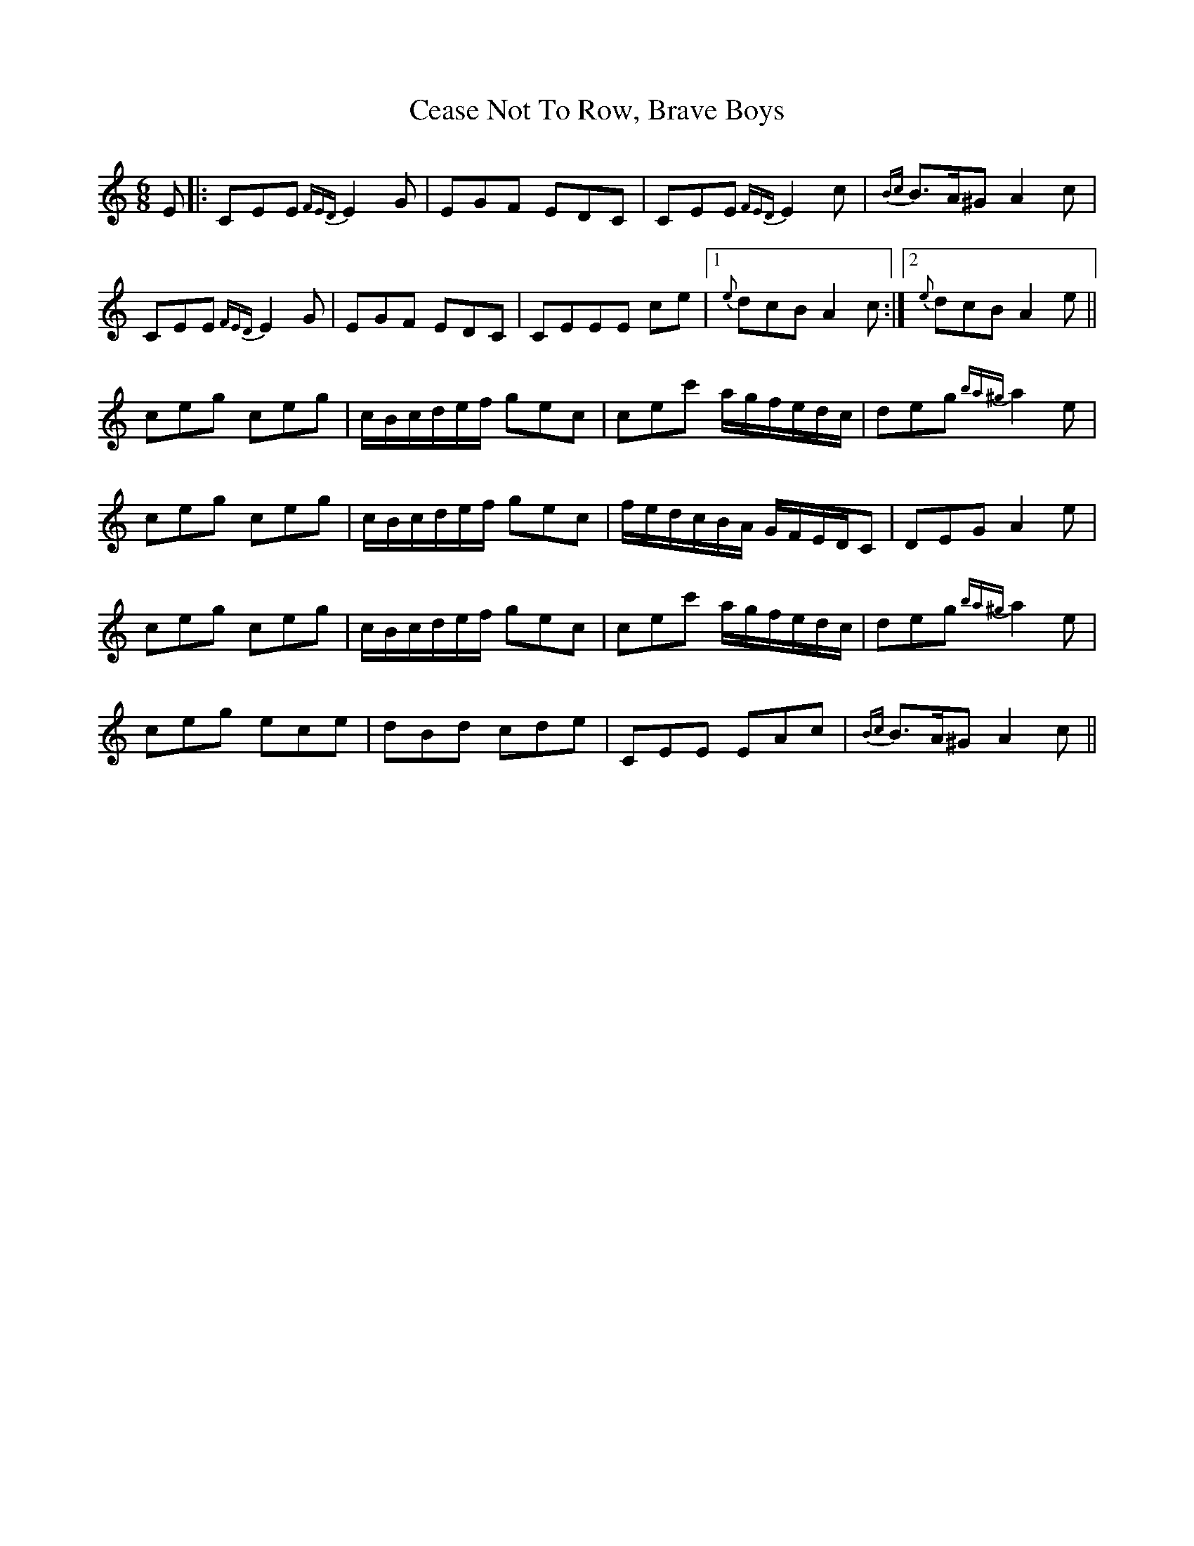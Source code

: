 X: 6648
T: Cease Not To Row, Brave Boys
R: jig
M: 6/8
K: Aminor
E|:CEE {FED}E2G|EGF EDC|CEE {FED}E2c|{Bc}B>A^G A2c|
CEE {FED}E2G|EGF EDC|CEEE ce|1 {e}dcB A2c:|2 {e}dcB A2e||
ceg ceg|c/B/c/d/e/f/ gec|cec' a/g/f/e/d/c/|deg {ba^g}a2e|
ceg ceg|c/B/c/d/e/f/ gec|f/e/d/c/B/A/ G/F/E/D/C|DEG A2e|
ceg ceg|c/B/c/d/e/f/ gec|cec' a/g/f/e/d/c/|deg {ba^g}a2e|
ceg ece|dBd cde|CEE EAc|{Bc}B>A^G A2c||

